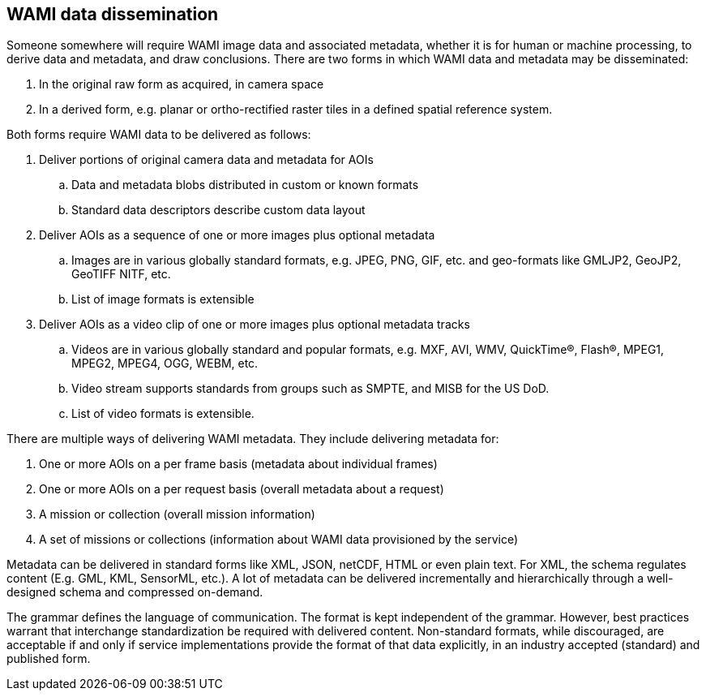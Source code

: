 
== WAMI data dissemination
Someone somewhere will require WAMI image data and associated metadata, whether it is for human or machine processing, to derive data and metadata, and draw conclusions. There are two forms in which WAMI data and metadata may be disseminated:

. In the original raw form as acquired, in camera space
. In a derived form, e.g. planar or ortho-rectified raster tiles in a defined spatial reference system.

Both forms require WAMI data to be delivered as follows:

. Deliver portions of original camera data and metadata for AOIs
.. Data and metadata blobs distributed in custom or known formats
.. Standard data descriptors describe custom data layout

. Deliver AOIs as a sequence of one or more images plus optional metadata
.. Images are in various globally standard formats, e.g. JPEG, PNG, GIF, etc. and geo-formats like GMLJP2, GeoJP2, GeoTIFF NITF, etc.
.. List of image formats is extensible

. Deliver AOIs as a video clip of one or more images plus optional metadata tracks
.. Videos are in various globally standard and popular formats, e.g. MXF, AVI, WMV, QuickTime(R), Flash(R), MPEG1, MPEG2, MPEG4, OGG, WEBM, etc.
.. Video stream supports standards from groups such as SMPTE, and MISB for the US DoD.
.. List of video formats is extensible.

There are multiple ways of delivering WAMI metadata. They include delivering metadata for:

. One or more AOIs on a per frame basis (metadata about individual frames)
. One or more AOIs on a per request basis (overall metadata about a request)
. A mission or collection (overall mission information)
. A set of missions or collections (information about WAMI data provisioned by the service)

Metadata can be delivered in standard forms like XML, JSON, netCDF, HTML or even plain text. For XML, the schema regulates content (E.g. GML, KML, SensorML, etc.). A lot of metadata can be delivered incrementally and hierarchically through a well-designed schema and compressed on-demand.

The grammar defines the language of communication. The format is kept independent of the grammar. However, best practices warrant that interchange standardization be required with delivered content. Non-standard formats, while discouraged, are acceptable if and only if service implementations provide the format of that data explicitly, in an industry accepted (standard) and published form.
